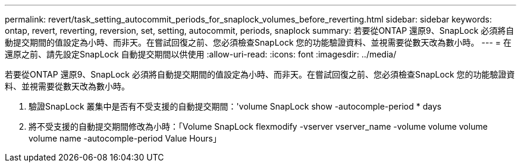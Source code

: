 ---
permalink: revert/task_setting_autocommit_periods_for_snaplock_volumes_before_reverting.html 
sidebar: sidebar 
keywords: ontap, revert, reverting, reversion, set, setting, autocommit, periods, snaplock 
summary: 若要從ONTAP 還原9、SnapLock 必須將自動提交期間的值設定為小時、而非天。在嘗試回復之前、您必須檢查SnapLock 您的功能驗證資料、並視需要從數天改為數小時。 
---
= 在還原之前、請先設定SnapLock 自動提交期間以供使用
:allow-uri-read: 
:icons: font
:imagesdir: ../media/


[role="lead"]
若要從ONTAP 還原9、SnapLock 必須將自動提交期間的值設定為小時、而非天。在嘗試回復之前、您必須檢查SnapLock 您的功能驗證資料、並視需要從數天改為數小時。

. 驗證SnapLock 叢集中是否有不受支援的自動提交期間：'volume SnapLock show -autocomple-period * days
. 將不受支援的自動提交期間修改為小時：「Volume SnapLock flexmodify -vserver vserver_name -volume volume volume volume name -autocomple-period Value Hours」

